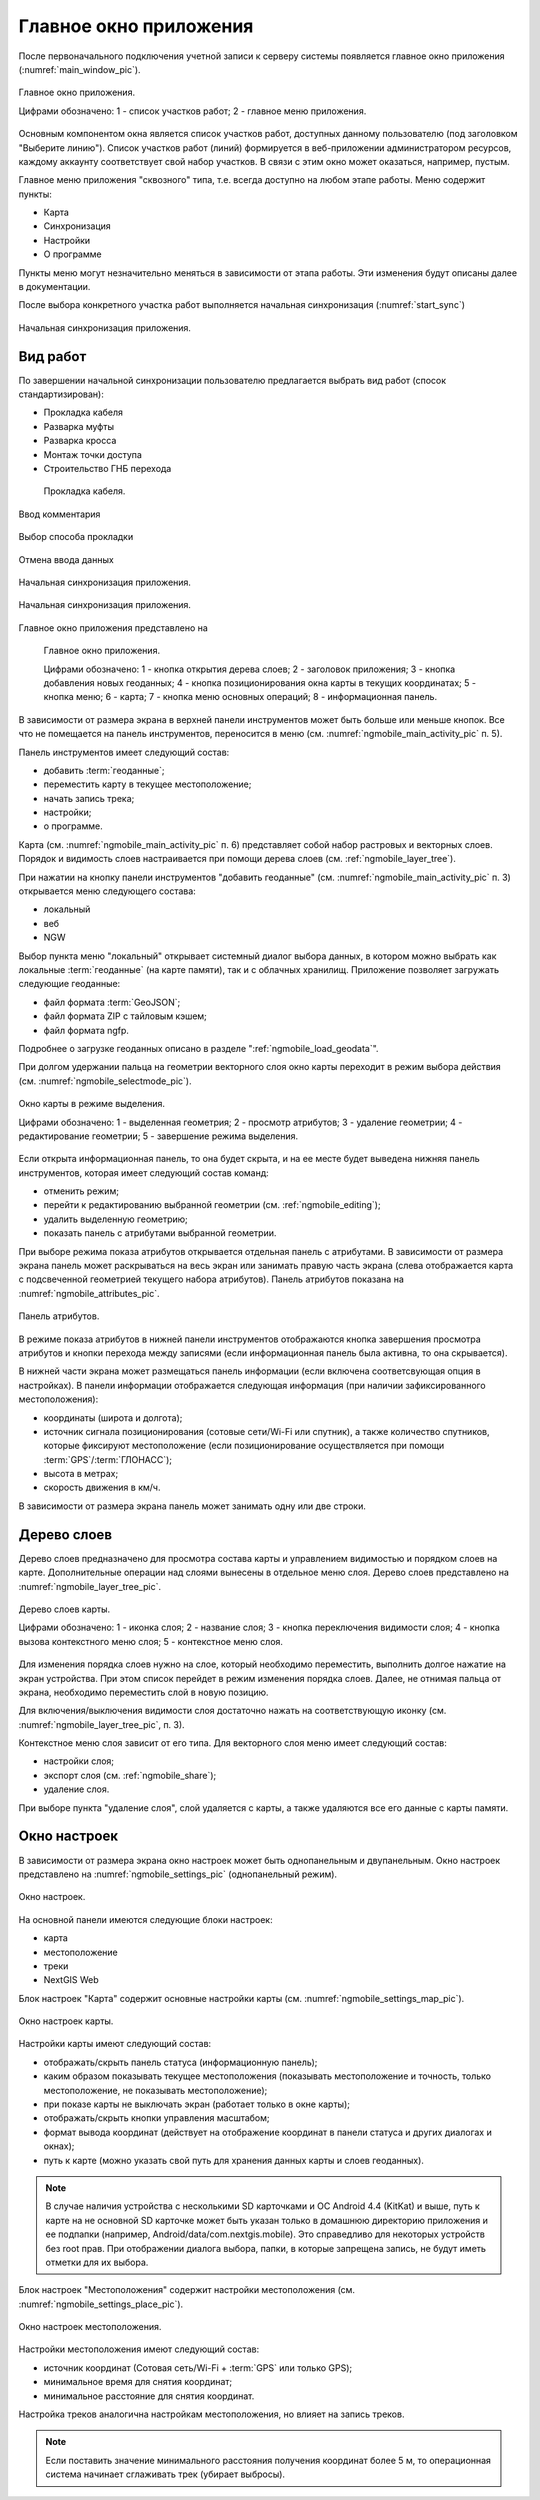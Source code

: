 .. sectionauthor:: Дмитрий Барышников <dmitry.baryshnikov@nextgis.ru>

.. _ngmobile_gui:

Главное окно приложения
==========================

После первоначального подключения учетной записи к серверу системы появляется главное окно приложения (:numref:`main_window_pic`).

.. figure:: _static/main_window2.png
   :name: main_window_pic
   :align: center
   :height: 10cm
   
   Главное окно приложения.
   
   Цифрами обозначено: 1 - список участков работ; 2 - главное меню приложения.

Основным компонентом окна является список участков работ, доступных данному пользователю (под заголовком "Выберите линию"). Список участков работ (линий) формируется в веб-приложении администратором ресурсов, каждому аккаунту соответствует свой набор участков. В связи с этим окно может оказаться, например, пустым.  

Главное меню приложения "сквозного" типа, т.е. всегда доступно на любом этапе работы. Меню содержит пункты:

* Карта
* Синхронизация
* Настройки
* О программе

Пункты меню могут незначительно меняться в зависимости от этапа работы. Эти изменения будут описаны далее в документации.

После выбора конкретного участка работ выполняется начальная синхронизация (:numref:`start_sync`)

.. figure:: _static/start_sync.png
   :name: start_sync
   :align: center
   :height: 10cm
   
   Начальная синхронизация приложения.


.. _ngmobile_main_activity:

Вид работ
------------

По завершении начальной синхронизации пользователю предлагается выбрать вид работ (спосок стандартизирован):

* Прокладка кабеля  
* Разварка муфты
* Разварка кросса
* Монтаж точки доступа
* Строительство ГНБ перехода 





.. figure:: _static/cabel.png
   :name: cabel
   :align: center
   :height: 10cm
   
  Прокладка кабеля.
   
   
   
.. figure:: _static/cabel_comment.png
   :name: cabel_comment
   :align: center
   :height: 10cm
   
   Ввод комментария



.. figure:: _static/cabel_method.png
   :name: cabel_method
   :align: center
   :height: 10cm
   
   Выбор способа прокладки


.. figure:: _static/cancel_confirm.png
   :name: cancel_confirm
   :align: center
   :height: 10cm
   
   Отмена ввода данных

   
.. figure:: _static/coords_error.png
   :name: start_sync
   :align: center
   :height: 10cm
   
   Начальная синхронизация приложения.


   
.. figure:: _static/coords_error.png
   :name: start_sync
   :align: center
   :height: 10cm
   
   Начальная синхронизация приложения.
   


   
   

Главное окно приложения представлено на 
   
   Главное окно приложения.
   
   Цифрами обозначено: 1 - кнопка открытия дерева слоев; 2 - заголовок приложения; 3 - кнопка добавления новых геоданных; 4 - кнопка позиционирования окна карты в текущих координатах; 5 - кнопка меню; 6 - карта; 7 - кнопка меню основных операций; 8 - информационная панель.
   
В зависимости от размера экрана в верхней панели инструментов может быть больше или меньше кнопок. Все что не помещается на панель инструментов, переносится в меню (см. :numref:`ngmobile_main_activity_pic` п. 5).

Панель инструментов имеет следующий состав:

* добавить :term:`геоданные`;
* переместить карту в текущее местоположение;
* начать запись трека;
* настройки;
* о программе.

Карта (см. :numref:`ngmobile_main_activity_pic` п. 6) представляет собой набор растровых и векторных слоев. Порядок и видимость слоев настраивается при помощи дерева слоев (см. :ref:`ngmobile_layer_tree`).

При нажатии на кнопку панели инструментов "добавить геоданные" (см. :numref:`ngmobile_main_activity_pic` п. 3) открывается меню следующего состава:

* локальный
* веб
* NGW

Выбор пункта меню "локальный" открывает системный диалог выбора данных, в котором можно выбрать как локальные :term:`геоданные` (на карте памяти), так и с облачных хранилищ. Приложение позволяет загружать следующие геоданные:

* файл формата :term:`GeoJSON`;
* файл формата ZIP с тайловым кэшем;
* файл формата ngfp.

Подробнее о загрузке геоданных описано в разделе ":ref:`ngmobile_load_geodata`".
   
При долгом удержании пальца на геометрии векторного слоя окно карты переходит в режим выбора действия (см. :numref:`ngmobile_selectmode_pic`). 

.. figure:: _static/ngmobile_selectmode.png
   :name: ngmobile_selectmode_pic
   :align: center
   :height: 11cm
   
   Окно карты в режиме выделения.
   
   Цифрами обозначено: 1 - выделенная геометрия; 2 - просмотр атрибутов; 3 - удаление геометрии; 4 - редактирование геометрии; 5 - завершение режима выделения.

Если открыта информационная панель, то она будет скрыта, и на ее месте будет выведена нижняя панель инструментов, которая имеет следующий состав команд:

* отменить режим;
* перейти к редактированию выбранной геометрии (см. :ref:`ngmobile_editing`);
* удалить выделенную геометрию;
* показать панель с атрибутами выбранной геометрии.

При выборе режима показа атрибутов открывается отдельная панель с атрибутами. В зависимости от размера экрана панель может раскрываться на весь экран или занимать правую часть экрана (слева отображается карта с подсвеченной геометрией текущего набора атрибутов). Панель атрибутов показана на :numref:`ngmobile_attributes_pic`.

.. figure:: _static/ngmobile_attributes.png
   :name: ngmobile_attributes_pic
   :align: center
   :height: 10cm
   
   Панель атрибутов.
   
В режиме показа атрибутов в нижней панели инструментов отображаются кнопка завершения просмотра атрибутов и кнопки перехода между записями (если информационная панель была активна, то она скрывается). 

В нижней части экрана может размещаться панель информации (если включена соответсвующая опция в настройках). 
В панели информации отображается следующая информация (при наличии зафиксированного местоположения):

* координаты (широта и долгота);
* источник сигнала позиционирования (сотовые сети/Wi-Fi или спутник), а также количество спутников, которые фиксируют местоположение (если позиционирование осуществляется при помощи :term:`GPS`/:term:`ГЛОНАСС`);
* высота в метрах;
* скорость движения в км/ч.

В зависимости от размера экрана панель может занимать одну или две строки.    

.. _ngmobile_layer_tree:

Дерево слоев
------------

Дерево слоев предназначено для просмотра состава карты и управлением видимостью и порядком слоев на карте. Дополнительные операции над слоями вынесены в отдельное меню слоя. Дерево слоев представлено на :numref:`ngmobile_layer_tree_pic`.

.. figure:: _static/ngmobile_layertree.png
   :name: ngmobile_layer_tree_pic
   :align: center
   :height: 11cm
   
   Дерево слоев карты.
   
   Цифрами обозначено: 1 - иконка слоя; 2 - название слоя; 3 - кнопка переключения видимости слоя; 4 - кнопка вызова контекстного меню слоя; 5 - контекстное меню слоя.
   
Для изменения порядка слоев нужно на слое, который необходимо переместить, выполнить долгое нажатие на экран устройства. При этом список перейдет в режим изменения порядка слоев. Далее, не отнимая пальца от экрана, необходимо переместить слой в новую позицию.

Для включения/выключения видимости слоя достаточно нажать на соответствующую иконку (см. :numref:`ngmobile_layer_tree_pic`, п. 3).

Контекстное меню слоя зависит от его типа. Для векторного слоя меню имеет следующий состав:

* настройки слоя;
* экспорт слоя (см. :ref:`ngmobile_share`);
* удаление слоя.

При выборе пункта "удаление слоя", слой удаляется с карты, а также удаляются все его данные с карты памяти.

.. _ngmobile_settings:

Окно настроек
-------------

В зависимости от размера экрана окно настроек может быть однопанельным и двупанельным. Окно настроек представлено на :numref:`ngmobile_settings_pic` (однопанельный режим). 

.. figure:: _static/ngmobile_settings.png
   :name: ngmobile_settings_pic
   :align: center
   :height: 10cm
   
   Окно настроек.
   
На основной панели имеются следующие блоки настроек:

* карта
* местоположение
* треки
* NextGIS Web

Блок настроек "Карта" содержит основные настройки карты (см. :numref:`ngmobile_settings_map_pic`).

.. figure:: _static/ngmobile_settings1.png
   :name: ngmobile_settings_map_pic
   :align: center
   :height: 10cm
   
   Окно настроек карты.
   
Настройки карты имеют следующий состав:

* отображать/скрыть панель статуса (информационную панель);
* каким образом показывать текущее местоположения (показывать местоположение и точность, только местоположение, не показывать местоположение);
* при показе карты не выключать экран (работает только в окне карты);
* отображать/скрыть кнопки управления масштабом;
* формат вывода координат (действует на отображение координат в панели статуса и других диалогах и окнах);
* путь к карте (можно указать свой путь для хранения данных карты и слоев геоданных). 

.. note::
   В случае наличия устройства с несколькими SD карточками и ОС Android 4.4 (KitKat) и выше, путь к карте 
   на не основной SD карточке может быть указан только в домашнюю директорию приложения и ее подпапки 
   (например, Android/data/com.nextgis.mobile). Это справедливо для некоторых устройств без root прав.
   При отображении диалога выбора, папки, в которые запрещена запись, не будут иметь отметки для их выбора.

Блок настроек "Местоположения" содержит настройки местоположения (см. :numref:`ngmobile_settings_place_pic`).

.. figure:: _static/ngmobile_settings2.png
   :name: ngmobile_settings_place_pic
   :align: center
   :height: 10cm
   
   Окно настроек местоположения.
  
Настройки местоположения имеют следующий состав:
  
* источник координат (Сотовая сеть/Wi-Fi + :term:`GPS` или только GPS);
* минимальное время для снятия координат;
* минимальное расстояние для снятия координат.

Настройка треков аналогична настройкам местоположения, но влияет на запись треков.

.. note::

   Если поставить значение минимального расстояния получения координат более 5 м, то операционная система начинает сглаживать трек (убирает выбросы).
   
